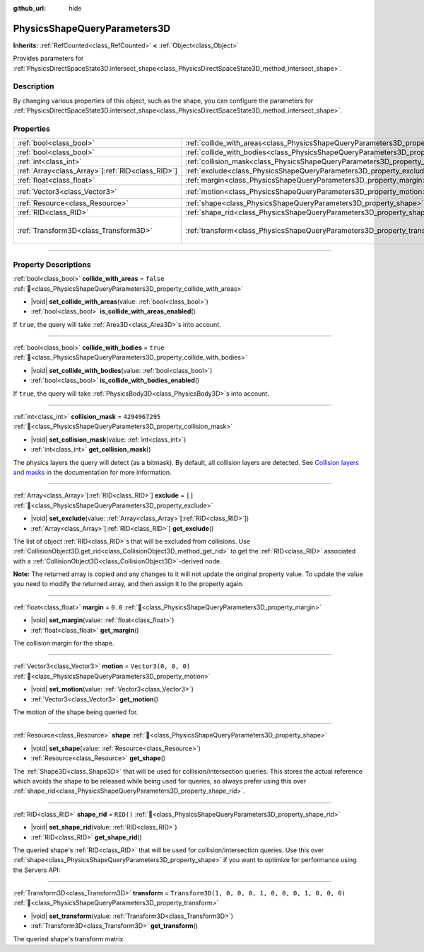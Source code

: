 :github_url: hide

.. DO NOT EDIT THIS FILE!!!
.. Generated automatically from Godot engine sources.
.. Generator: https://github.com/blazium-engine/blazium/tree/4.3/doc/tools/make_rst.py.
.. XML source: https://github.com/blazium-engine/blazium/tree/4.3/doc/classes/PhysicsShapeQueryParameters3D.xml.

.. _class_PhysicsShapeQueryParameters3D:

PhysicsShapeQueryParameters3D
=============================

**Inherits:** :ref:`RefCounted<class_RefCounted>` **<** :ref:`Object<class_Object>`

Provides parameters for :ref:`PhysicsDirectSpaceState3D.intersect_shape<class_PhysicsDirectSpaceState3D_method_intersect_shape>`.

.. rst-class:: classref-introduction-group

Description
-----------

By changing various properties of this object, such as the shape, you can configure the parameters for :ref:`PhysicsDirectSpaceState3D.intersect_shape<class_PhysicsDirectSpaceState3D_method_intersect_shape>`.

.. rst-class:: classref-reftable-group

Properties
----------

.. table::
   :widths: auto

   +----------------------------------------------------+----------------------------------------------------------------------------------------------+-----------------------------------------------------+
   | :ref:`bool<class_bool>`                            | :ref:`collide_with_areas<class_PhysicsShapeQueryParameters3D_property_collide_with_areas>`   | ``false``                                           |
   +----------------------------------------------------+----------------------------------------------------------------------------------------------+-----------------------------------------------------+
   | :ref:`bool<class_bool>`                            | :ref:`collide_with_bodies<class_PhysicsShapeQueryParameters3D_property_collide_with_bodies>` | ``true``                                            |
   +----------------------------------------------------+----------------------------------------------------------------------------------------------+-----------------------------------------------------+
   | :ref:`int<class_int>`                              | :ref:`collision_mask<class_PhysicsShapeQueryParameters3D_property_collision_mask>`           | ``4294967295``                                      |
   +----------------------------------------------------+----------------------------------------------------------------------------------------------+-----------------------------------------------------+
   | :ref:`Array<class_Array>`\[:ref:`RID<class_RID>`\] | :ref:`exclude<class_PhysicsShapeQueryParameters3D_property_exclude>`                         | ``[]``                                              |
   +----------------------------------------------------+----------------------------------------------------------------------------------------------+-----------------------------------------------------+
   | :ref:`float<class_float>`                          | :ref:`margin<class_PhysicsShapeQueryParameters3D_property_margin>`                           | ``0.0``                                             |
   +----------------------------------------------------+----------------------------------------------------------------------------------------------+-----------------------------------------------------+
   | :ref:`Vector3<class_Vector3>`                      | :ref:`motion<class_PhysicsShapeQueryParameters3D_property_motion>`                           | ``Vector3(0, 0, 0)``                                |
   +----------------------------------------------------+----------------------------------------------------------------------------------------------+-----------------------------------------------------+
   | :ref:`Resource<class_Resource>`                    | :ref:`shape<class_PhysicsShapeQueryParameters3D_property_shape>`                             |                                                     |
   +----------------------------------------------------+----------------------------------------------------------------------------------------------+-----------------------------------------------------+
   | :ref:`RID<class_RID>`                              | :ref:`shape_rid<class_PhysicsShapeQueryParameters3D_property_shape_rid>`                     | ``RID()``                                           |
   +----------------------------------------------------+----------------------------------------------------------------------------------------------+-----------------------------------------------------+
   | :ref:`Transform3D<class_Transform3D>`              | :ref:`transform<class_PhysicsShapeQueryParameters3D_property_transform>`                     | ``Transform3D(1, 0, 0, 0, 1, 0, 0, 0, 1, 0, 0, 0)`` |
   +----------------------------------------------------+----------------------------------------------------------------------------------------------+-----------------------------------------------------+

.. rst-class:: classref-section-separator

----

.. rst-class:: classref-descriptions-group

Property Descriptions
---------------------

.. _class_PhysicsShapeQueryParameters3D_property_collide_with_areas:

.. rst-class:: classref-property

:ref:`bool<class_bool>` **collide_with_areas** = ``false`` :ref:`🔗<class_PhysicsShapeQueryParameters3D_property_collide_with_areas>`

.. rst-class:: classref-property-setget

- |void| **set_collide_with_areas**\ (\ value\: :ref:`bool<class_bool>`\ )
- :ref:`bool<class_bool>` **is_collide_with_areas_enabled**\ (\ )

If ``true``, the query will take :ref:`Area3D<class_Area3D>`\ s into account.

.. rst-class:: classref-item-separator

----

.. _class_PhysicsShapeQueryParameters3D_property_collide_with_bodies:

.. rst-class:: classref-property

:ref:`bool<class_bool>` **collide_with_bodies** = ``true`` :ref:`🔗<class_PhysicsShapeQueryParameters3D_property_collide_with_bodies>`

.. rst-class:: classref-property-setget

- |void| **set_collide_with_bodies**\ (\ value\: :ref:`bool<class_bool>`\ )
- :ref:`bool<class_bool>` **is_collide_with_bodies_enabled**\ (\ )

If ``true``, the query will take :ref:`PhysicsBody3D<class_PhysicsBody3D>`\ s into account.

.. rst-class:: classref-item-separator

----

.. _class_PhysicsShapeQueryParameters3D_property_collision_mask:

.. rst-class:: classref-property

:ref:`int<class_int>` **collision_mask** = ``4294967295`` :ref:`🔗<class_PhysicsShapeQueryParameters3D_property_collision_mask>`

.. rst-class:: classref-property-setget

- |void| **set_collision_mask**\ (\ value\: :ref:`int<class_int>`\ )
- :ref:`int<class_int>` **get_collision_mask**\ (\ )

The physics layers the query will detect (as a bitmask). By default, all collision layers are detected. See `Collision layers and masks <../tutorials/physics/physics_introduction.html#collision-layers-and-masks>`__ in the documentation for more information.

.. rst-class:: classref-item-separator

----

.. _class_PhysicsShapeQueryParameters3D_property_exclude:

.. rst-class:: classref-property

:ref:`Array<class_Array>`\[:ref:`RID<class_RID>`\] **exclude** = ``[]`` :ref:`🔗<class_PhysicsShapeQueryParameters3D_property_exclude>`

.. rst-class:: classref-property-setget

- |void| **set_exclude**\ (\ value\: :ref:`Array<class_Array>`\[:ref:`RID<class_RID>`\]\ )
- :ref:`Array<class_Array>`\[:ref:`RID<class_RID>`\] **get_exclude**\ (\ )

The list of object :ref:`RID<class_RID>`\ s that will be excluded from collisions. Use :ref:`CollisionObject3D.get_rid<class_CollisionObject3D_method_get_rid>` to get the :ref:`RID<class_RID>` associated with a :ref:`CollisionObject3D<class_CollisionObject3D>`-derived node.

\ **Note:** The returned array is copied and any changes to it will not update the original property value. To update the value you need to modify the returned array, and then assign it to the property again.

.. rst-class:: classref-item-separator

----

.. _class_PhysicsShapeQueryParameters3D_property_margin:

.. rst-class:: classref-property

:ref:`float<class_float>` **margin** = ``0.0`` :ref:`🔗<class_PhysicsShapeQueryParameters3D_property_margin>`

.. rst-class:: classref-property-setget

- |void| **set_margin**\ (\ value\: :ref:`float<class_float>`\ )
- :ref:`float<class_float>` **get_margin**\ (\ )

The collision margin for the shape.

.. rst-class:: classref-item-separator

----

.. _class_PhysicsShapeQueryParameters3D_property_motion:

.. rst-class:: classref-property

:ref:`Vector3<class_Vector3>` **motion** = ``Vector3(0, 0, 0)`` :ref:`🔗<class_PhysicsShapeQueryParameters3D_property_motion>`

.. rst-class:: classref-property-setget

- |void| **set_motion**\ (\ value\: :ref:`Vector3<class_Vector3>`\ )
- :ref:`Vector3<class_Vector3>` **get_motion**\ (\ )

The motion of the shape being queried for.

.. rst-class:: classref-item-separator

----

.. _class_PhysicsShapeQueryParameters3D_property_shape:

.. rst-class:: classref-property

:ref:`Resource<class_Resource>` **shape** :ref:`🔗<class_PhysicsShapeQueryParameters3D_property_shape>`

.. rst-class:: classref-property-setget

- |void| **set_shape**\ (\ value\: :ref:`Resource<class_Resource>`\ )
- :ref:`Resource<class_Resource>` **get_shape**\ (\ )

The :ref:`Shape3D<class_Shape3D>` that will be used for collision/intersection queries. This stores the actual reference which avoids the shape to be released while being used for queries, so always prefer using this over :ref:`shape_rid<class_PhysicsShapeQueryParameters3D_property_shape_rid>`.

.. rst-class:: classref-item-separator

----

.. _class_PhysicsShapeQueryParameters3D_property_shape_rid:

.. rst-class:: classref-property

:ref:`RID<class_RID>` **shape_rid** = ``RID()`` :ref:`🔗<class_PhysicsShapeQueryParameters3D_property_shape_rid>`

.. rst-class:: classref-property-setget

- |void| **set_shape_rid**\ (\ value\: :ref:`RID<class_RID>`\ )
- :ref:`RID<class_RID>` **get_shape_rid**\ (\ )

The queried shape's :ref:`RID<class_RID>` that will be used for collision/intersection queries. Use this over :ref:`shape<class_PhysicsShapeQueryParameters3D_property_shape>` if you want to optimize for performance using the Servers API:


.. tabs::

 .. code-tab:: gdscript

    var shape_rid = PhysicsServer3D.shape_create(PhysicsServer3D.SHAPE_SPHERE)
    var radius = 2.0
    PhysicsServer3D.shape_set_data(shape_rid, radius)
    
    var params = PhysicsShapeQueryParameters3D.new()
    params.shape_rid = shape_rid
    
    # Execute physics queries here...
    
    # Release the shape when done with physics queries.
    PhysicsServer3D.free_rid(shape_rid)

 .. code-tab:: csharp

    RID shapeRid = PhysicsServer3D.ShapeCreate(PhysicsServer3D.ShapeType.Sphere);
    float radius = 2.0f;
    PhysicsServer3D.ShapeSetData(shapeRid, radius);
    
    var params = new PhysicsShapeQueryParameters3D();
    params.ShapeRid = shapeRid;
    
    // Execute physics queries here...
    
    // Release the shape when done with physics queries.
    PhysicsServer3D.FreeRid(shapeRid);



.. rst-class:: classref-item-separator

----

.. _class_PhysicsShapeQueryParameters3D_property_transform:

.. rst-class:: classref-property

:ref:`Transform3D<class_Transform3D>` **transform** = ``Transform3D(1, 0, 0, 0, 1, 0, 0, 0, 1, 0, 0, 0)`` :ref:`🔗<class_PhysicsShapeQueryParameters3D_property_transform>`

.. rst-class:: classref-property-setget

- |void| **set_transform**\ (\ value\: :ref:`Transform3D<class_Transform3D>`\ )
- :ref:`Transform3D<class_Transform3D>` **get_transform**\ (\ )

The queried shape's transform matrix.

.. |virtual| replace:: :abbr:`virtual (This method should typically be overridden by the user to have any effect.)`
.. |const| replace:: :abbr:`const (This method has no side effects. It doesn't modify any of the instance's member variables.)`
.. |vararg| replace:: :abbr:`vararg (This method accepts any number of arguments after the ones described here.)`
.. |constructor| replace:: :abbr:`constructor (This method is used to construct a type.)`
.. |static| replace:: :abbr:`static (This method doesn't need an instance to be called, so it can be called directly using the class name.)`
.. |operator| replace:: :abbr:`operator (This method describes a valid operator to use with this type as left-hand operand.)`
.. |bitfield| replace:: :abbr:`BitField (This value is an integer composed as a bitmask of the following flags.)`
.. |void| replace:: :abbr:`void (No return value.)`

